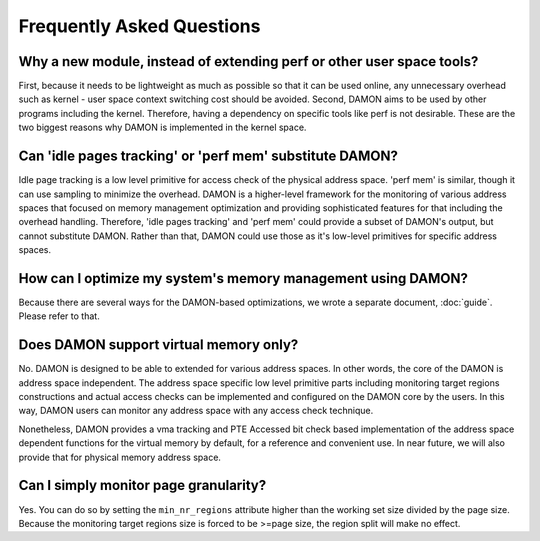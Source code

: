 .. SPDX-License-Identifier: GPL-2.0

==========================
Frequently Asked Questions
==========================

Why a new module, instead of extending perf or other user space tools?
======================================================================

First, because it needs to be lightweight as much as possible so that it can be
used online, any unnecessary overhead such as kernel - user space context
switching cost should be avoided.  Second, DAMON aims to be used by other
programs including the kernel.  Therefore, having a dependency on specific
tools like perf is not desirable.  These are the two biggest reasons why DAMON
is implemented in the kernel space.


Can 'idle pages tracking' or 'perf mem' substitute DAMON?
=========================================================

Idle page tracking is a low level primitive for access check of the physical
address space.  'perf mem' is similar, though it can use sampling to minimize
the overhead.  DAMON is a higher-level framework for the monitoring of various
address spaces that focused on memory management optimization and providing
sophisticated features for that including the overhead handling.  Therefore,
'idle pages tracking' and 'perf mem' could provide a subset of DAMON's output,
but cannot substitute DAMON.  Rather than that, DAMON could use those as it's
low-level primitives for specific address spaces.


How can I optimize my system's memory management using DAMON?
=============================================================

Because there are several ways for the DAMON-based optimizations, we wrote a
separate document, :doc:`guide`.  Please refer to that.


Does DAMON support virtual memory only?
========================================

No.  DAMON is designed to be able to extended for various address spaces.  In
other words, the core of the DAMON is address space independent.  The address
space specific low level primitive parts including monitoring target regions
constructions and actual access checks can be implemented and configured on the
DAMON core by the users.  In this way, DAMON users can monitor any address
space with any access check technique.

Nonetheless, DAMON provides a vma tracking and PTE Accessed bit check based
implementation of the address space dependent functions for the virtual memory
by default, for a reference and convenient use.  In near future, we will also
provide that for physical memory address space.


Can I simply monitor page granularity?
======================================

Yes.  You can do so by setting the ``min_nr_regions`` attribute higher than the
working set size divided by the page size.  Because the monitoring target
regions size is forced to be >=page size, the region split will make no effect.
